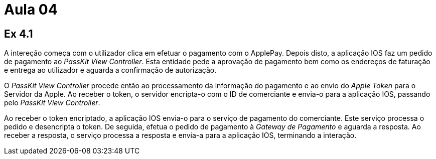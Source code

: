 = Aula 04

== Ex 4.1

A intereção começa com o utilizador clica em efetuar o pagamento com o ApplePay. Depois disto, a aplicação IOS faz um pedido de pagamento ao _PassKit View Controller_. Esta entidade pede a aprovação de pagamento bem como os endereços de faturação e entrega ao utilizador e aguarda a confirmação de autorização.

O _PassKit View Controller_ procede então ao processamento da informação do pagamento e ao envio do _Apple Token_ para o Servidor da Apple. Ao receber o token, o servidor encripta-o com o ID de comerciante e envia-o para a aplicação IOS, passando pelo _PassKit View Controller_.

Ao receber o token encriptado, a aplicação IOS envia-o para o serviço de pagamento do comerciante. Este serviço processa o pedido e desencripta o token. De seguida, efetua o pedido de pagamento à _Gateway de Pagamento_ e aguarda a resposta. Ao receber a resposta, o serviço processa a resposta e envia-a para a aplicação IOS, terminando a interação.

